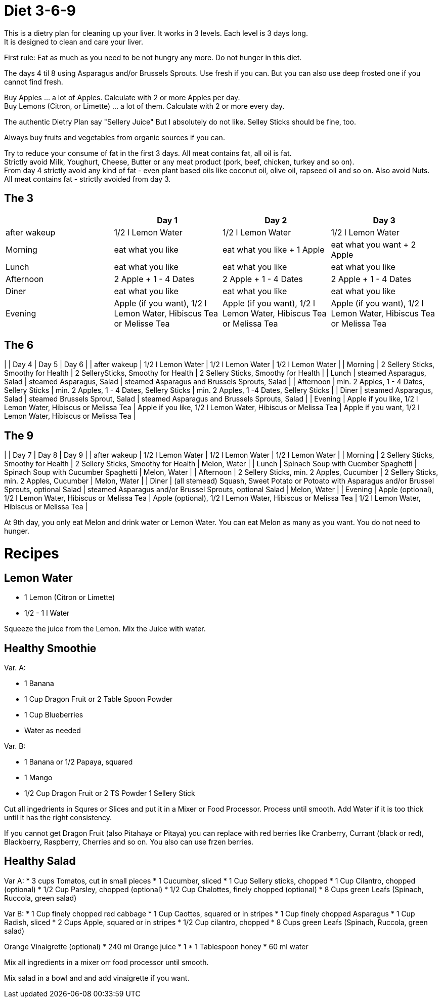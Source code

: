 = Diet 3-6-9

This is a dietry plan for cleaning up your liver. It works in 3 levels. Each level is 3 days long. +
It is designed to clean and care your liver.

First rule: Eat as much as you need to be not hungry any more. Do not hunger in this diet.

The days 4 til 8 using Asparagus and/or Brussels Sprouts. Use fresh if you can. But you can also use deep frosted one if you cannot find fresh.

Buy Apples ... a lot of Apples. Calculate with 2 or more Apples per day. +
Buy Lemons (Citron, or Limette) ... a lot of them. Calculate with 2 or more every day.

The authentic Dietry Plan say "Sellery Juice" But I absolutely do not like. Selley Sticks should be fine, too. 

Always buy fruits and vegetables from organic sources if you can.

Try to reduce your consume of fat in the first 3 days. All meat contains fat, all oil is fat. +
Strictly avoid Milk, Youghurt, Cheese, Butter or any meat product (pork, beef, chicken, turkey and so on). +
From day 4 strictly avoid any kind of fat - even plant based oils like coconut oil, olive oil, rapseed oil and so on. Also avoid Nuts. +
All meat contains fat - strictly avoided from day 3.


== The 3
|===
| | Day 1 | Day 2 | Day 3 

| after wakeup 
| 1/2 l Lemon Water 
| 1/2 l Lemon Water 
| 1/2 l Lemon Water 

| Morning 
| eat what you like 
| eat what you like + 1 Apple 
| eat what you want + 2 Apple 

| Lunch 
| eat what you like 
| eat what you like 
| eat what you like 

| Afternoon 
| 2 Apple + 1 - 4 Dates 
| 2 Apple + 1 - 4 Dates 
| 2 Apple + 1 - 4 Dates 

| Diner 
| eat what you like 
| eat what you like 
| eat what you like 

| Evening 
| Apple (if you want), 1/2 l Lemon Water, Hibiscus Tea or Melisse Tea 
| Apple (if you want), 1/2 l Lemon Water, Hibiscus Tea or Melissa Tea 
| Apple (if you want), 1/2 l Lemon Water, Hibiscus Tea or Melissa Tea 

|===


== The 6

| | Day 4 | Day 5 | Day 6 |
| after wakeup | 1/2 l Lemon Water | 1/2 l Lemon Water | 1/2 l Lemon Water |
| Morning | 2 Sellery Sticks, Smoothy for Health | 2 SellerySticks, Smoothy for Health | 2 Sellery Sticks, Smoothy for Health |
| Lunch | steamed Asparagus, Salad | steamed Asparagus, Salad | steamed Asparagus and Brussels Sprouts, Salad |
| Afternoon | min. 2 Apples, 1 - 4 Dates, Sellery Sticks | min. 2 Apples, 1 - 4 Dates, Sellery Sticks | min. 2 Apples, 1 -4 Dates, Sellery Sticks |
| Diner | steamed Asparagus, Salad | steamed Brussels Sprout, Salad | steamed Asparagus and Brussels Sprouts, Salad |
| Evening | Apple if you like, 1/2 l Lemon Water, Hibiscus or Melissa Tea | Apple if you like, 1/2 l Lemon Water, Hibiscus or Melissa Tea | Apple if you want, 1/2 l Lemon Water, Hibiscus or Melissa Tea |


== The 9

| | Day 7 | Day 8 | Day 9 |
| after wakeup | 1/2 l Lemon Water | 1/2 l Lemon Water | 1/2 l Lemon Water |
| Morning | 2 Sellery Sticks, Smoothy for Health | 2 Sellery Sticks, Smoothy for Health | Melon, Water |
| Lunch | Spinach Soup with Cucmber Spaghetti | Spinach Soup with Cucumber Spaghetti | Melon, Water |
| Afternoon | 2 Sellery Sticks, min. 2 Apples, Cucumber | 2 Sellery Sticks, min. 2 Apples, Cucumber | Melon, Water |
| Diner | (all stemead) Squash, Sweet Potato or Potoato with Asparagus and/or Brussel Sprouts, optional Salad | steamed Asparagus and/or Brussel Sprouts, optional Salad | Melon, Water |
| Evening | Apple (optional), 1/2 l Lemon Water, Hibiscus or Melissa Tea | Apple (optional), 1/2 l Lemon Water, Hibiscus or Melissa Tea | 1/2 l Lemon Water, Hibiscus or Melissa Tea |

At 9th day, you only eat Melon and drink water or Lemon Water. You can eat Melon as many as you want. You do not need to hunger.



= Recipes 

== Lemon Water

* 1 Lemon (Citron or Limette)
* 1/2 - 1 l Water

Squeeze the juice from the Lemon. Mix the Juice with water.


== Healthy Smoothie

Var. A:

* 1 Banana
* 1 Cup Dragon Fruit or 2 Table Spoon Powder
* 1 Cup Blueberries
* Water as needed

Var. B:

* 1 Banana or 1/2 Papaya, squared
* 1 Mango
* 1/2 Cup Dragon Fruit or 2 TS Powder
1 Sellery Stick

Cut all ingedrients in Squres or Slices and put it in a Mixer or Food Processor. Process until smooth.
Add Water if it is too thick until it has the right consistency.


If you cannot get Dragon Fruit (also Pitahaya or Pitaya) you can replace with red berries like Cranberry, Currant (black or red), Blackberry, Raspberry, Cherries and so on.
You also can use frzen berries.

== Healthy Salad

Var A:
* 3 cups Tomatos, cut in small pieces
* 1 Cucumber, sliced
* 1 Cup Sellery sticks, chopped
* 1 Cup Cilantro, chopped (optional)
* 1/2 Cup Parsley, chopped (optional)
* 1/2 Cup Chalottes, finely chopped (optional)
* 8 Cups green Leafs (Spinach, Ruccola, green salad)


Var B:
* 1 Cup finely chopped red cabbage
* 1 Cup Caottes, squared or in stripes
* 1 Cup finely chopped Asparagus
* 1 Cup Radish, sliced
* 2 Cups Apple, squared or in stripes
* 1/2 Cup cilantro, chopped
* 8 Cups green Leafs (Spinach, Ruccola, green salad)

Orange Vinaigrette (optional)
* 240 ml Orange juice
* 1 
* 1 Tablespoon honey
* 60 ml water

Mix all ingredients in a mixer orr food processor until smooth.

Mix salad in a bowl and and add vinaigrette if you want.
